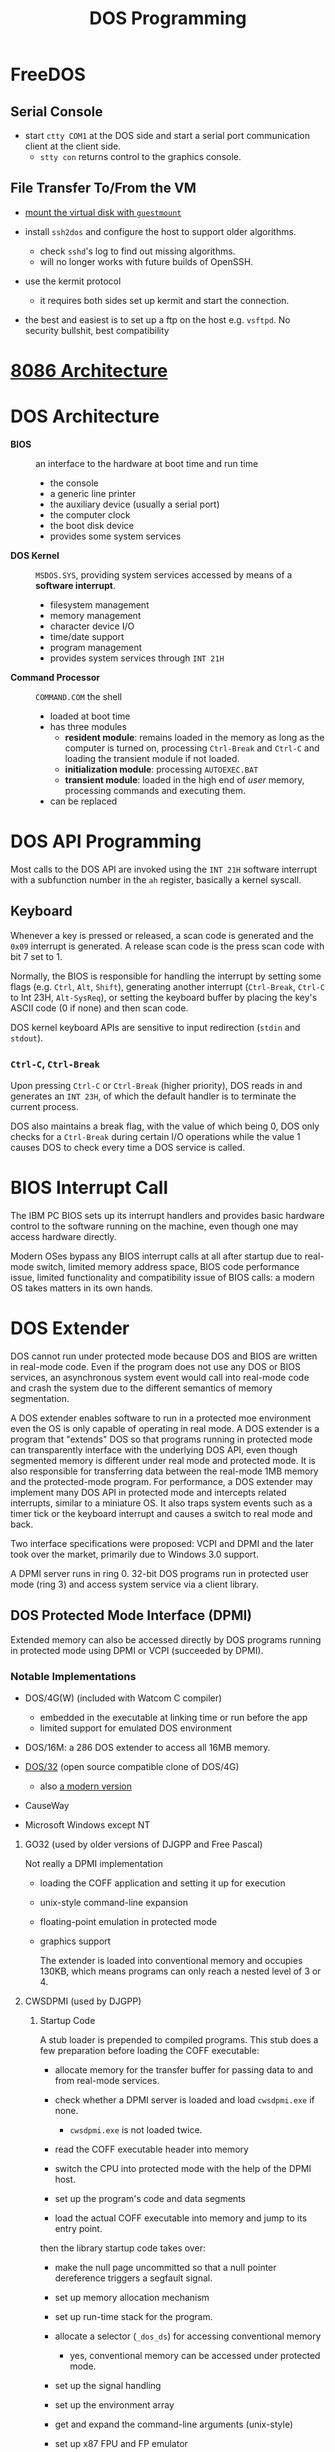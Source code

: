 #+title: DOS Programming

* FreeDOS

** Serial Console

- start =ctty COM1= at the DOS side and start a serial port communication client
  at the client side.
  + =stty con= returns control to the graphics console.

** File Transfer To/From the VM

- [[https://www.freedos.org/books/get-started/24-guestmount-freedos/][mount the virtual disk with =guestmount=]]

- install =ssh2dos= and configure the host to support older algorithms.
  + check =sshd='s log to find out missing algorithms.
  + will no longer works with future builds of OpenSSH.

- use the kermit protocol
  + it requires both sides set up kermit and start the connection.

- the best and easiest is to set up a ftp on the host e.g. =vsftpd=. No security
  bullshit, best compatibility


* [[../../lang/c/assembly/x86_legacy.org][8086 Architecture]]

* DOS Architecture
:PROPERTIES:
:ID:       0ee575a2-a7eb-4e8e-b962-c1a282d9e28d
:END:

- *BIOS* :: an interface to the hardware at boot time and run time
  + the console
  + a generic line printer
  + the auxiliary device (usually a serial port)
  + the computer clock
  + the boot disk device
  + provides some system services

- *DOS Kernel* :: =MSDOS.SYS=, providing system services accessed by means of a
  *software interrupt*.
  + filesystem management
  + memory management
  + character device I/O
  + time/date support
  + program management
  + provides system services through =INT 21H=

- *Command Processor* :: =COMMAND.COM= the shell
  + loaded at boot time
  + has three modules
    + *resident module*: remains loaded in the memory as long as the computer is
      turned on, processing =Ctrl-Break= and =Ctrl-C= and loading the transient
      module if not loaded.
    + *initialization module*: processing =AUTOEXEC.BAT=
    + *transient module*: loaded in the high end of /user/ memory, processing
      commands and executing them.
  + can be replaced

* DOS API Programming
:PROPERTIES:
:ID:       91dd13c3-9b3f-435a-a5ab-4c3c6c546865
:END:

Most calls to the DOS API are invoked using the =INT 21H= software interrupt
with a subfunction number in the =ah= register, basically a kernel syscall.

** Keyboard

Whenever a key is pressed or released, a scan code is generated and the =0x09=
interrupt is generated. A release scan code is the press scan code with bit 7 set to 1.

Normally, the BIOS is responsible for handling the
interrupt by setting some flags (e.g. =Ctrl=, =Alt=, =Shift=), generating
another interrupt (=Ctrl-Break=, =Ctrl-C= to Int 23H, =Alt-SysReq=),
or setting the keyboard buffer by placing the key's ASCII code (0 if none) and then scan code.

DOS kernel keyboard APIs are sensitive to input redirection (=stdin= and =stdout=).

*** =Ctrl-C=, =Ctrl-Break=

Upon pressing =Ctrl-C= or =Ctrl-Break= (higher priority), DOS reads in and generates an =INT 23H=,
of which the default handler is to terminate the current process.

DOS also maintains a break flag, with the value of which being 0,
DOS only checks for a =Ctrl-Break= during certain I/O operations while the value
1 causes DOS to check every time a DOS service is called.

* BIOS Interrupt Call

The IBM PC BIOS sets up its interrupt handlers and provides basic hardware
control to the software running on the
machine, even though one may access hardware directly.

Modern OSes bypass any BIOS interrupt calls at all after startup due to real-mode
switch, limited memory address space, BIOS code performance issue, limited
functionality and compatibility issue of BIOS calls: a modern OS takes matters
in its own hands.


* DOS Extender

DOS cannot run under protected mode because DOS and BIOS are written in
real-mode code. Even if the program does not use any DOS or BIOS services, an
asynchronous system event would call into real-mode code and crash the system
due to the different semantics of memory segmentation.

A DOS extender enables software to run in a protected moe environment even the OS is only
capable of operating in real mode. A DOS extender is a program that "extends"
DOS so that programs running in protected mode can transparently interface with
the underlying DOS API, even though segmented memory is different under real
mode and protected mode. It is also responsible for transferring data between
the real-mode 1MB memory and the protected-mode program. For performance, a DOS
extender may implement many DOS API in protected mode and intercepts related
interrupts, similar to a miniature OS. It also traps system events such as a
timer tick or the keyboard interrupt and causes a switch to real mode and back.

Two interface specifications were proposed: VCPI and DPMI and the later took
over the market, primarily due to Windows 3.0 support.

A DPMI server runs in ring 0. 32-bit DOS programs run in protected user
mode (ring 3) and access system service via a client library.

** DOS Protected Mode Interface (DPMI)

Extended memory can also be accessed directly by DOS programs running in
protected mode using DPMI or VCPI (succeeded by DPMI).

*** Notable Implementations

- DOS/4G(W) (included with Watcom C compiler)
  + embedded in the executable at linking time or run before the app
  + limited support for emulated DOS environment

- DOS/16M: a 286 DOS extender to access all 16MB memory.

- [[https://github.com/amindlost/dos32a][DOS/32]] (open source compatible clone of DOS/4G)
  + also [[https://github.com/yetmorecode/dos32a-ng][a modern version]]

- CauseWay

- Microsoft Windows except NT

**** GO32 (used by older versions of DJGPP and Free Pascal)

Not really a DPMI implementation

- loading the COFF application and setting it up for execution

- unix-style command-line expansion

- floating-point emulation in protected mode

- graphics support

  The extender is loaded into conventional memory and occupies 130KB, which
  means programs can only reach a nested level of 3 or 4.

**** CWSDPMI (used by DJGPP)

***** Startup Code

A stub loader is prepended to compiled programs. This stub does a few
preparation before loading the COFF executable:

- allocate memory for the transfer buffer for passing data to and from
  real-mode services.

- check whether a DPMI server is loaded and load =cwsdpmi.exe= if none.
  + =cwsdpmi.exe= is not loaded twice.

- read the COFF executable header into memory

- switch the CPU into protected mode with the help of the DPMI host.

- set up the program's code and data segments

- load the actual COFF executable into memory and jump to its entry point.

then the library startup code takes over:

- make the null page uncommitted so that a null pointer dereference triggers a
  segfault signal.

- set up memory allocation mechanism

- set up run-time stack for the program.

- allocate a selector (=_dos_ds=) for accessing conventional memory
  + yes, conventional memory can be accessed under protected mode.

- set up the signal handling

- set up the environment array

- get and expand the command-line arguments (unix-style)

- set up x87 FPU and FP emulator

- call static constructors

- enter the =main= function.

***** Transfer Buffer

Data related to BIOS or DOS calls are transferred via a data buffer in the
conventional memory (*transfer buffer*), 16 KB kong by default. Then a real-mode
segment:offset pair to that buffer is passed to real-mode code. Similarly, data
from real mode is copied into this buffer by DOS or BIOS and later copied from
there to a protected-mode memory region specified by the protected mode program.
This process is done by the library transparently.

* Memory Management

** The First 1MB Memory Map

Just because the 8086 processor can reference 1 MB of memory does not mean that
8086 machines came equipped with 1 full MB of RAM. Machines typically included
less than that for cost reasons, so it's critical to understand that the address
space—that is, the set of addresses that can be referenced—is different from the
amount of memory installed.
certain system devices prefer to expose themselves as part of the address space.
For example: the BIOS ROM is accessible via a range of addresses in upper
memory. Or another example: video cards tend to expose their framebuffer as a
memory-mapped device so that applications can directly write to well-known
addresses to manipulate video memory—bypassing the separate I/O bus and
instruction set.

#+begin_src
┌─────────────────────────────────┐ FFFFF (1M)
│                                 │
│           BIOS                  │
├─────────────────────────────────┤ E0000
│                                 │
│                                 │
│        Reserved                 │
│                                 │
├─────────────────────────────────┤ A0000 (640K)
│  Transient COMMAND.COM          │
├─────────────────────────────────┤
│                                 │
│                                 │
│                                 │
│                                 │
│     Transient Program area      │
│        (user memory)            │
│                                 │
│                                 │
│                                 │
├─────────────────────────────────┤
│   Resident COMMAND.COM          │
├─────────────────────────────────┤
│          Buffers, Drivers       │
├─────────────────────────────────┤
│                                 │
│             DOS Kernel          │
│                                 │
├─────────────────────────────────┤
│             BIOS                │
├─────────────────────────────────┤ 00400
│           Interrupt             │
│         Vector Table            │
└─────────────────────────────────┘ 00000
#+end_src

There are a few techniques to make more memory available even with limited 1MB
address space, notably *expanded
memory* (EMS, hardware), *expanded memory* (EMS, MMU and software), *Upper Memory Blocks*
(UMB, MMU and software), *High Memory Area* (UMB, 286 A20 bus line) or *Extended Memory Specification* (EMS, with 386 protected mode).

** Expanded Memory

Mapping additional memory into a 64-KB region in the UMA and
the mapping can be changed dynamically by software, possibly with necessary
hardware support but it does not require protected mode support.

Lotus, Intel and Microsoft developed a standard (EMS) to allow access of up to
32 MB of expanded memory.

*** Software Emulation (MMU Required)

Pure software solution that utilizes the MMU pagination and virtual 8086 mode of 80386 to map memory
so that an app can peek into extended memory via a 64KB windows. This emulates
previous hardware-implemented expanded memory. Or any unused blocks in the upper
memory area could be used to map extended memory (*Upper Memory Blocks*).

- =EMM386=: MS-DOS builtin

- =Jemm=: open-source solution

** Extended Memory

Any memory above 1MB under DOS, which cannot be directly accessed under real
mode or virtual x86 mode.

Under protected mode (286), the MMU takes charge of all memory access and the segment
becomes an index into the GDT or LDT table, a data structures that maintains the
segment info. A segment is no longer restricted to 64KB and is defined inside an
descriptor entry. The MMU checks whether the base plus offset is out of bound
and generates a general protection fault (segfault) if so.

*** High Memory Area (HMA)

The =segment:offset= addressing format leaves some space not addressable under
8086, the space after =0xFFFF:0x0010=

80286 has a 24-bit address bus. To maintain compatibility with 8086, it wires
the 21st bus line A20 to zero. If this A20 line is enabled, an additional
(64KB - 16B) memory, now addressable on 8086, is available (HMA).

*** Extended Memory Specification (XMS)

Extended memory may be accessed through the XMS API, which takes care of memory
management and copying memory between conventional and extended memory by
temporarily switching the processor into protected mode (not exactly, most
implementations used the undocumented =LOADLL= instructions without going
through mode switching or sets up the GDT in protected mode and enters unreal
mode).
A driver (such as =HIMEM.SYS=) is required to manipulate the extended memory blocks.

**** Implementations

- =HIMEM.SYS=: from Microsoft, first included in MS Windows 2.1

- =HIMEMX.SYS=: from FreeDOS

*** Full Protected Mode Application

A DOS extended sets up protected mode and the app runs in a 32-bit environment.
In addition, they provide the same DOS API in protected mode and implement them
as natively as possible without delegating to real-mode DOS: they are their own
mini OS on top of DOS.

* DOS ABI

** Binary File Format

*** *COM*: CP/M =.COM=
  + no header, only code and data in a single segment, loaded at a preset
    address of offset 0x100 following the PSP.
  + maximum size of 0xFF00 bytes

*** *MZ*: DOS =.EXE=

Supports multiple segments to be loaded at arbitrary memory addresses and
executables greater than 64KB.

The loader patches certain operands and values at load time with the relocation
table to support relocation. The table lists all addresses of which the value needs patching.

For MZ executables, segment names are mostly a linker concept, segment names
are not preserved in a produced executable but used by a linker to create such
an executable. Still, a linker may not even understand =_TEXT=, =_DATA= or =STACK=:
these are just conventions.

An assembler embeds the start address of a OMF module at the end of the file
declared by NASM special symbol =..start=, or MASM =end procname= at the end of
a module source file (exactly what OMF is doing, at the end). The linker
retrieves this entry address and set up =CS:IP= in the MZ header. The linker
also set =SS= to the beginning of a =STACK= segment and =SP= to the size of the
segment. The loader loads the program and adjusts =CS=, =IP=, =SS= accordingly.
The startup code then sets these registers again to conform to a certain memory model.

* Toolchains

** [[http://www.delorie.com/djgpp/][DJGPP]]

Still maintained and regularly updated to the latest GCCC.

*** Installation

There is a [[https://github.com/andrewwutw/build-djgpp/tree/master][build script]] on Github for each platform, though out of date. The
official site provides mainly the DOS port.

*** Features

- C, C++, Fortran, Ada, Objective-C/C++ compilers

- many Unix command line tools on DOS

- ANSI and POSIX compliance

- Long command line support (over 126 characters)
  + passed via the transfer buffer

- Unix-style filename globbing

- Supports =system= with Unix shell emulation.
  + external programs are preferred over the builtin in =command.com=

- transparent long file name support

- filesystem extensions
  + hook for certain filesystem calls

- file link emulation

- a few utility tools
  + =djtar=: archiver
  + =djsplit=, =djmerge=: split and merge files
  + =dtou= and =utod=: EOL converters
  + =redir=: full Unix redirection
